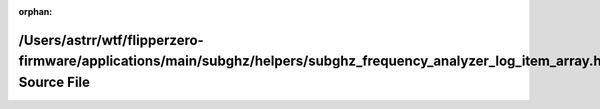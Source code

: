 .. meta::5694c16dca805fd97525f5da66587f82664a034bcba1da455807ae0b3dcb679500309af710595e6c1ad00f68458e6549bc8767831db864c23d46c6ce61b23b7e

:orphan:

.. title:: Flipper Zero Firmware: /Users/astrr/wtf/flipperzero-firmware/applications/main/subghz/helpers/subghz_frequency_analyzer_log_item_array.h Source File

/Users/astrr/wtf/flipperzero-firmware/applications/main/subghz/helpers/subghz\_frequency\_analyzer\_log\_item\_array.h Source File
==================================================================================================================================

.. container:: doxygen-content

   
   .. raw:: html
     :file: subghz__frequency__analyzer__log__item__array_8h_source.html
